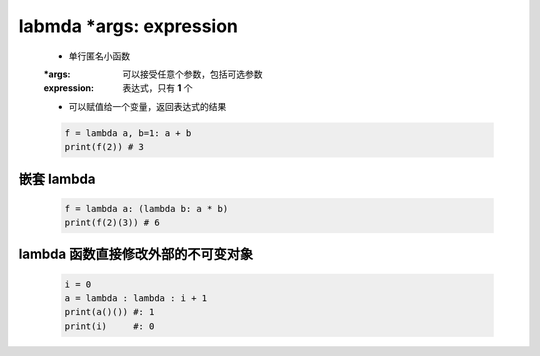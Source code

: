 labmda *args: expression
========================
    - 单行匿名小函数
    :*args:      可以接受任意个参数，包括可选参数
    :expression: 表达式，只有 **1** 个
    - 可以赋值给一个变量，返回表达式的结果
    .. code-block:: python

        f = lambda a, b=1: a + b
        print(f(2)) # 3


嵌套 lambda
-----------
    .. code-block:: python

        f = lambda a: (lambda b: a * b)
        print(f(2)(3)) # 6


lambda 函数直接修改外部的不可变对象
-------------------------------
    .. code-block:: python

        i = 0
        a = lambda : lambda : i + 1
        print(a()()) #: 1
        print(i)     #: 0